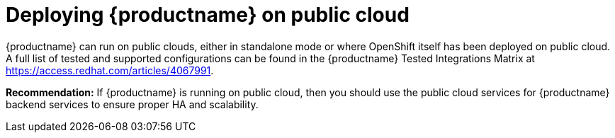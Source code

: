 = Deploying {productname} on public cloud

{productname} can run on public clouds, either in standalone mode or where OpenShift itself has been deployed on public cloud. A full list of tested and supported configurations can be found in the {productname} Tested Integrations Matrix at link:https://access.redhat.com/articles/4067991[].

**Recommendation:** If {productname} is running on public cloud, then you should use the public cloud services for {productname} backend services to ensure proper HA and scalability.


